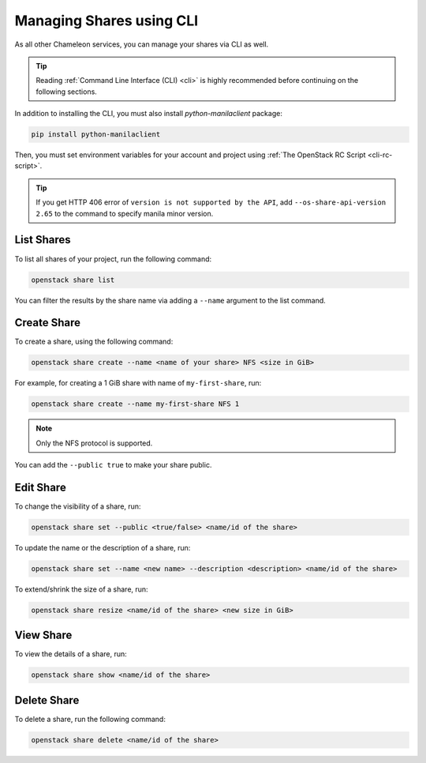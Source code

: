 Managing Shares using CLI
=========================

As all other Chameleon services, you can manage your shares via CLI as well. 

.. tip::

  Reading :ref:`Command Line Interface (CLI) <cli>` is highly recommended before continuing on the following sections.

In addition to installing the CLI, you must also install `python-manilaclient` package:

.. code-block:: bash

  pip install python-manilaclient

Then, you must set environment variables for your account and project using :ref:`The OpenStack RC Script <cli-rc-script>`.

.. tip::

  If you get HTTP 406 error of ``version is not supported by the API``, add ``--os-share-api-version 2.65`` to
  the command to specify manila minor version.

List Shares
------------

To list all shares of your project, run the following command:

.. code-block:: bash

  openstack share list
  
You can filter the results by the share name via adding a ``--name`` argument to the list command.

Create Share
------------

To create a share, using the following command:

.. code-block:: bash

  openstack share create --name <name of your share> NFS <size in GiB>

For example, for creating a 1 GiB share with name of ``my-first-share``, run:

.. code-block:: bash

  openstack share create --name my-first-share NFS 1

.. note::

  Only the NFS protocol is supported. 

You can add the ``--public true`` to make your share public.

Edit Share
----------

To change the visibility of a share, run:

.. code-block:: bash

  openstack share set --public <true/false> <name/id of the share>

To update the name or the description of a share, run:

.. code-block:: bash

  openstack share set --name <new name> --description <description> <name/id of the share>

To extend/shrink the size of a share, run:

.. code-block:: bash

  openstack share resize <name/id of the share> <new size in GiB>

.. _view-share-cli:

View Share
----------

To view the details of a share, run:

.. code-block:: bash

  openstack share show <name/id of the share>

Delete Share
------------

To delete a share, run the following command:

.. code-block:: bash

  openstack share delete <name/id of the share>